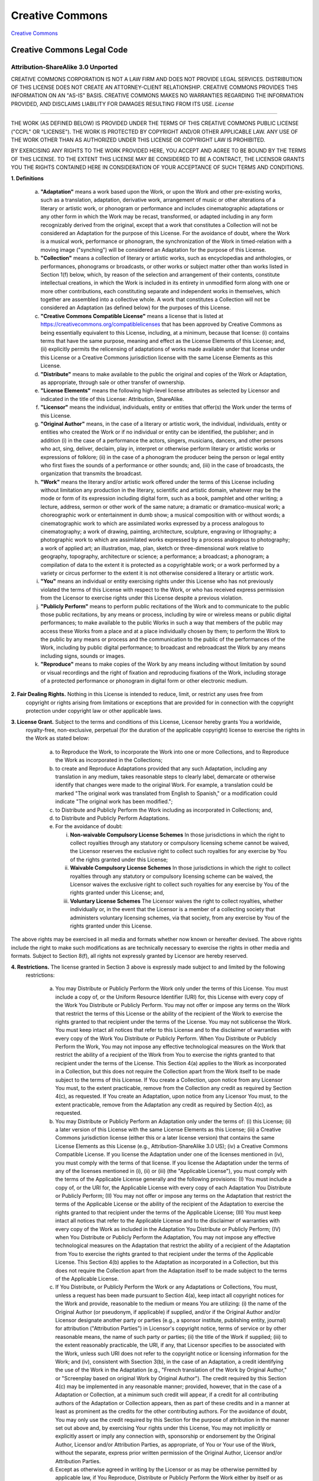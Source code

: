 ================
Creative Commons
================

`Creative Commons <https://creativecommons.org/>`_

.. image:: https://creativecommons.org/images/deed/cc-logo.jpg
   :alt: 

Creative Commons Legal Code
===========================

Attribution-ShareAlike 3.0 Unported
***********************************

.. image:: https://creativecommons.org/images/international/unported.png
   :alt: 

CREATIVE COMMONS CORPORATION IS NOT A LAW FIRM AND DOES NOT PROVIDE LEGAL SERVICES. DISTRIBUTION 
OF THIS LICENSE DOES NOT CREATE AN ATTORNEY-CLIENT RELATIONSHIP. CREATIVE COMMONS PROVIDES THIS 
INFORMATION ON AN "AS-IS" BASIS. CREATIVE COMMONS MAKES NO WARRANTIES REGARDING THE INFORMATION 
PROVIDED, AND DISCLAIMS LIABILITY FOR DAMAGES RESULTING FROM ITS USE. *License* 

-----------

THE WORK (AS DEFINED BELOW) IS PROVIDED UNDER THE TERMS OF THIS CREATIVE COMMONS PUBLIC LICENSE 
("CCPL" OR "LICENSE"). THE WORK IS PROTECTED BY COPYRIGHT AND/OR OTHER APPLICABLE LAW. ANY USE 
OF THE WORK OTHER THAN AS AUTHORIZED UNDER THIS LICENSE OR COPYRIGHT LAW IS PROHIBITED.

BY EXERCISING ANY RIGHTS TO THE WORK PROVIDED HERE, YOU ACCEPT AND AGREE TO BE BOUND BY THE TERMS 
OF THIS LICENSE. TO THE EXTENT THIS LICENSE MAY BE CONSIDERED TO BE A CONTRACT, THE LICENSOR GRANTS 
YOU THE RIGHTS CONTAINED HERE IN CONSIDERATION OF YOUR ACCEPTANCE OF SUCH TERMS AND CONDITIONS.

**1. Definitions**

   a. **"Adaptation"** means a work based upon the Work, or upon the Work and other pre-existing works, 
      such as a translation, adaptation, derivative work, arrangement of music or other alterations of a 
      literary or artistic work, or phonogram or performance and includes cinematographic adaptations or 
      any other form in which the Work may be recast, transformed, or adapted including in any form 
      recognizably derived from the original, except that a work that constitutes a Collection will not be 
      considered an Adaptation for the purpose of this License. For the avoidance of doubt, where the Work 
      is a musical work, performance or phonogram, the synchronization of the Work in timed-relation with 
      a moving image ("synching") will be considered an Adaptation for the purpose of this License.

   b. **"Collection"** means a collection of literary or artistic works, such as encyclopedias and anthologies, 
      or performances, phonograms or broadcasts, or other works or subject matter other than works listed in Section 
      1(f) below, which, by reason of the selection and arrangement of their contents, constitute intellectual 
      creations, in which the Work is included in its entirety in unmodified form along with one or more other 
      contributions, each constituting separate and independent works in themselves, which together are assembled 
      into a collective whole. A work that constitutes a Collection will not be considered an Adaptation (as defined below) 
      for the purposes of this License.

   c.  **"Creative Commons Compatible License"** means a license that is listed at https://creativecommons.org/compatiblelicenses 
       that has been approved by Creative Commons as being essentially equivalent to this License, including, at 
       a minimum, because that license: (i) contains terms that have the same purpose, meaning and effect as the 
       License Elements of this License; and, (ii) explicitly permits the relicensing of adaptations of works made 
       available under that license under this License or a Creative Commons jurisdiction license with the same 
       License Elements as this License.

   d.  **"Distribute"** means to make available to the public the original and copies of the Work or Adaptation, 
       as appropriate, through sale or other transfer of ownership.

   e.  **"License Elements"** means the following high-level license attributes as selected by Licensor and indicated 
       in the title of this License: Attribution, ShareAlike.

   f.  **"Licensor"** means the individual, individuals, entity or entities that offer(s) the Work under the terms of 
       this License.

   g.  **"Original Author"** means, in the case of a literary or artistic work, the individual, individuals, entity 
       or entities who created the Work or if no individual or entity can be identified, the publisher; and in 
       addition (i) in the case of a performance the actors, singers, musicians, dancers, and other persons who act, 
       sing, deliver, declaim, play in, interpret or otherwise perform literary or artistic works or expressions of 
       folklore; (ii) in the case of a phonogram the producer being the person or legal entity who first fixes the sounds 
       of a performance or other sounds; and, (iii) in the case of broadcasts, the organization that transmits the broadcast.

   h.  **"Work"** means the literary and/or artistic work offered under the terms of this License including without 
       limitation any production in the literary, scientific and artistic domain, whatever may be the mode or form 
       of its expression including digital form, such as a book, pamphlet and other writing; a lecture, address, sermon 
       or other work of the same nature; a dramatic or dramatico-musical work; a choreographic work or entertainment 
       in dumb show; a musical composition with or without words; a cinematographic work to which are assimilated works 
       expressed by a process analogous to cinematography; a work of drawing, painting, architecture, sculpture, engraving 
       or lithography; a photographic work to which are assimilated works expressed by a process analogous to photography; 
       a work of applied art; an illustration, map, plan, sketch or three-dimensional work relative to geography, topography, 
       architecture or science; a performance; a broadcast; a phonogram; a compilation of data to the extent it is protected 
       as a copyrightable work; or a work performed by a variety or circus performer to the extent it is not otherwise 
       considered a literary or artistic work.

   i.  **"You"** means an individual or entity exercising rights under this License who has not previously violated 
       the terms of this License with respect to the Work, or who has received express permission from the Licensor 
       to exercise rights under this License despite a previous violation.

   j.  **"Publicly Perform"** means to perform public recitations of the Work and to communicate to the public those 
       public recitations, by any means or process, including by wire or wireless means or public digital performances; 
       to make available to the public Works in such a way that members of the public may access these Works from a place 
       and at a place individually chosen by them; to perform the Work to the public by any means or process and the 
       communication to the public of the performances of the Work, including by public digital performance; to broadcast 
       and rebroadcast the Work by any means including signs, sounds or images.

   k.  **"Reproduce"** means to make copies of the Work by any means including without limitation by sound or visual 
       recordings and the right of fixation and reproducing fixations of the Work, including storage of a protected 
       performance or phonogram in digital form or other electronic medium.


**2. Fair Dealing Rights.**  Nothing in this License is intended to reduce, limit, or restrict any uses free from 
    copyright or rights arising from limitations or exceptions that are provided for in connection with the copyright 
    protection under copyright law or other applicable laws.


**3. License Grant.**  Subject to the terms and conditions of this License, Licensor hereby grants You a worldwide, 
    royalty-free, non-exclusive, perpetual (for the duration of the applicable copyright) license to exercise the rights 
    in the Work as stated below:

      a. to Reproduce the Work, to incorporate the Work into one or more Collections, and to Reproduce the Work as 
         incorporated in the Collections;
      b. to create and Reproduce Adaptations provided that any such Adaptation, including any translation in any 
         medium, takes reasonable steps to clearly label, demarcate or otherwise identify that changes were made to the 
         original Work. For example, a translation could be marked "The original work was translated from English to Spanish," 
         or a modification could indicate "The original work has been modified.";
      c. to Distribute and Publicly Perform the Work including as incorporated in Collections; and,
      d. to Distribute and Publicly Perform Adaptations.
      e. For the avoidance of doubt:

         i.   **Non-waivable Compulsory License Schemes** In those jurisdictions in which the right to collect royalties 
              through any statutory or compulsory licensing scheme cannot be waived, the Licensor reserves the exclusive 
              right to collect such royalties for any exercise by You of the rights granted under this License;
         ii.  **Waivable Compulsory License Schemes** In those jurisdictions in which the right to collect royalties through 
              any statutory or compulsory licensing scheme can be waived, the Licensor waives the exclusive right to collect 
              such royalties for any exercise by You of the rights granted under this License; and,
         iii. **Voluntary License Schemes** The Licensor waives the right to collect royalties, whether individually or, 
              in the event that the Licensor is a member of a collecting society that administers voluntary licensing schemes, 
              via that society, from any exercise by You of the rights granted under this License.


The above rights may be exercised in all media and formats whether now known or hereafter devised. The above rights include the right to make such modifications as are technically necessary to exercise the rights in other media and formats. Subject to Section 8(f), all rights not expressly granted by Licensor are hereby reserved.


**4. Restrictions.**  The license granted in Section 3 above is expressly made subject to and limited by the following 
     restrictions:

      a. You may Distribute or Publicly Perform the Work only under the terms of this License. You must include a copy of, 
         or the Uniform Resource Identifier (URI) for, this License with every copy of the Work You Distribute or Publicly 
         Perform. You may not offer or impose any terms on the Work that restrict the terms of this License or the ability 
         of the recipient of the Work to exercise the rights granted to that recipient under the terms of the License. You 
         may not sublicense the Work. You must keep intact all notices that refer to this License and to the disclaimer of 
         warranties with every copy of the Work You Distribute or Publicly Perform. When You Distribute or Publicly Perform 
         the Work, You may not impose any effective technological measures on the Work that restrict the ability of a 
         recipient of the Work from You to exercise the rights granted to that recipient under the terms of the License. 
         This Section 4(a) applies to the Work as incorporated in a Collection, but this does not require the Collection 
         apart from the Work itself to be made subject to the terms of this License. If You create a Collection, upon notice 
         from any Licensor You must, to the extent practicable, remove from the Collection any credit as required by 
         Section 4(c), as requested. If You create an Adaptation, upon notice from any Licensor You must, to the extent 
         practicable, remove from the Adaptation any credit as required by Section 4(c), as requested.

      b. You may Distribute or Publicly Perform an Adaptation only under the terms of: (i) this License; (ii) a later version 
         of this License with the same License Elements as this License; (iii) a Creative Commons jurisdiction license 
         (either this or a later license version) that contains the same License Elements as this License (e.g., 
         Attribution-ShareAlike 3.0 US); (iv) a Creative Commons Compatible License. If you license the Adaptation under one 
         of the licenses mentioned in (iv), you must comply with the terms of that license. If you license the Adaptation 
         under the terms of any of the licenses mentioned in (i), (ii) or (iii) (the "Applicable License"), you must comply 
         with the terms of the Applicable License generally and the following provisions: (I) You must include a copy of, or 
         the URI for, the Applicable License with every copy of each Adaptation You Distribute or Publicly Perform; (II) You 
         may not offer or impose any terms on the Adaptation that restrict the terms of the Applicable License or the ability 
         of the recipient of the Adaptation to exercise the rights granted to that recipient under the terms of the Applicable 
         License; (III) You must keep intact all notices that refer to the Applicable License and to the disclaimer of 
         warranties with every copy of the Work as included in the Adaptation You Distribute or Publicly Perform; (IV) when 
         You Distribute or Publicly Perform the Adaptation, You may not impose any effective technological measures on the 
         Adaptation that restrict the ability of a recipient of the Adaptation from You to exercise the rights granted to that 
         recipient under the terms of the Applicable License. This Section 4(b) applies to the Adaptation as incorporated in a 
         Collection, but this does not require the Collection apart from the Adaptation itself to be made subject to the terms 
         of the Applicable License.

      c. If You Distribute, or Publicly Perform the Work or any Adaptations or Collections, You must, unless a request has 
         been made pursuant to Section 4(a), keep intact all copyright notices for the Work and provide, reasonable to the 
         medium or means You are utilizing: (i) the name of the Original Author (or pseudonym, if applicable) if supplied, 
         and/or if the Original Author and/or Licensor designate another party or parties (e.g., a sponsor institute, 
         publishing entity, journal) for attribution ("Attribution Parties") in Licensor's copyright notice, terms of 
         service or by other reasonable means, the name of such party or parties; (ii) the title of the Work if supplied; 
         (iii) to the extent reasonably practicable, the URI, if any, that Licensor specifies to be associated with the Work, 
         unless such URI does not refer to the copyright notice or licensing information for the Work; and (iv), consistent 
         with Ssection 3(b), in the case of an Adaptation, a credit identifying the use of the Work in the Adaptation (e.g., 
         "French translation of the Work by Original Author," or "Screenplay based on original Work by Original Author"). 
         The credit required by this Section 4(c) may be implemented in any reasonable manner; provided, however, that in the 
         case of a Adaptation or Collection, at a minimum such credit will appear, if a credit for all contributing authors of 
         the Adaptation or Collection appears, then as part of these credits and in a manner at least as prominent as the 
         credits for the other contributing authors. For the avoidance of doubt, You may only use the credit required by 
         this Section for the purpose of attribution in the manner set out above and, by exercising Your rights under this 
         License, You may not implicitly or explicitly assert or imply any connection with, sponsorship or endorsement by 
         the Original Author, Licensor and/or Attribution Parties, as appropriate, of You or Your use of the Work, without 
         the separate, express prior written permission of the Original Author, Licensor and/or Attribution Parties.

      d. Except as otherwise agreed in writing by the Licensor or as may be otherwise permitted by applicable law, if You 
         Reproduce, Distribute or Publicly Perform the Work either by itself or as part of any Adaptations or Collections, 
         You must not distort, mutilate, modify or take other derogatory action in relation to the Work which would be 
         prejudicial to the Original Author's honor or reputation. Licensor agrees that in those jurisdictions (e.g. Japan), 
         in which any exercise of the right granted in Section 3(b) of this License (the right to make Adaptations) would 
         be deemed to be a distortion, mutilation, modification or other derogatory action prejudicial to the Original 
         Author's honor and reputation, the Licensor will waive or not assert, as appropriate, this Section, to the fullest 
         extent permitted by the applicable national law, to enable You to reasonably exercise Your right under Section 3(b) 
         of this License (right to make Adaptations) but not otherwise.

**5. Representations, Warranties and Disclaimer**

   UNLESS OTHERWISE MUTUALLY AGREED TO BY THE PARTIES IN WRITING, LICENSOR OFFERS THE WORK AS-IS AND MAKES NO REPRESENTATIONS 
   OR WARRANTIES OF ANY KIND CONCERNING THE WORK, EXPRESS, IMPLIED, STATUTORY OR OTHERWISE, INCLUDING, WITHOUT LIMITATION, 
   WARRANTIES OF TITLE, MERCHANTIBILITY, FITNESS FOR A PARTICULAR PURPOSE, NONINFRINGEMENT, OR THE ABSENCE OF LATENT OR OTHER 
   DEFECTS, ACCURACY, OR THE PRESENCE OF ABSENCE OF ERRORS, WHETHER OR NOT DISCOVERABLE. SOME JURISDICTIONS DO NOT ALLOW THE 
   EXCLUSION OF IMPLIED WARRANTIES, SO SUCH EXCLUSION MAY NOT APPLY TO YOU.

**6. Limitation on Liability.**  EXCEPT TO THE EXTENT REQUIRED BY APPLICABLE LAW, IN NO EVENT WILL LICENSOR BE LIABLE TO 
     YOU ON ANY LEGAL THEORY FOR ANY SPECIAL, INCIDENTAL, CONSEQUENTIAL, PUNITIVE OR EXEMPLARY DAMAGES ARISING OUT OF THIS 
     LICENSE OR THE USE OF THE WORK, EVEN IF LICENSOR HAS BEEN ADVISED OF THE POSSIBILITY OF SUCH DAMAGES.

**7. Termination**

   a. This License and the rights granted hereunder will terminate automatically upon any breach by You of the terms of this 
      License. Individuals or entities who have received Adaptations or Collections from You under this License, however, 
      will not have their licenses terminated provided such individuals or entities remain in full compliance with those 
      licenses. Sections 1, 2, 5, 6, 7, and 8 will survive any termination of this License.

   b. Subject to the above terms and conditions, the license granted here is perpetual (for the duration of the applicable 
      copyright in the Work). Notwithstanding the above, Licensor reserves the right to release the Work under different 
      license terms or to stop distributing the Work at any time; provided, however that any such election will not serve 
      to withdraw this License (or any other license that has been, or is required to be, granted under the terms of this 
      License), and this License will continue in full force and effect unless terminated as stated above.


**8. Miscellaneous**

   a. Each time You Distribute or Publicly Perform the Work or a Collection, the Licensor offers to the recipient a license 
      to the Work on the same terms and conditions as the license granted to You under this License.

   b. Each time You Distribute or Publicly Perform an Adaptation, Licensor offers to the recipient a license to the original 
      Work on the same terms and conditions as the license granted to You under this License.

   c. If any provision of this License is invalid or unenforceable under applicable law, it shall not affect the validity or 
      enforceability of the remainder of the terms of this License, and without further action by the parties to this 
      agreement, such provision shall be reformed to the minimum extent necessary to make such provision valid and enforceable.

   d. No term or provision of this License shall be deemed waived and no breach consented to unless such waiver or consent 
      shall be in writing and signed by the party to be charged with such waiver or consent.

   e. This License constitutes the entire agreement between the parties with respect to the Work licensed here. There are 
      no understandings, agreements or representations with respect to the Work not specified here. Licensor shall not be 
      bound by any additional provisions that may appear in any communication from You. This License may not be modified 
      without the mutual written agreement of the Licensor and You.

   f. The rights granted under, and the subject matter referenced, in this License were drafted utilizing the terminology 
      of the Berne Convention for the Protection of Literary and Artistic Works (as amended on September 28, 1979), the 
      Rome Convention of 1961, the WIPO Copyright Treaty of 1996, the WIPO Performances and Phonograms Treaty of 1996 and 
      the Universal Copyright Convention (as revised on July 24, 1971). These rights and subject matter take effect in the 
      relevant jurisdiction in which the License terms are sought to be enforced according to the corresponding provisions 
      of the implementation of those treaty provisions in the applicable national law. If the standard suite of rights 
      granted under applicable copyright law includes additional rights not granted under this License, such additional 
      rights are deemed to be included in the License; this License is not intended to restrict the license of any rights 
      under applicable law.

Creative Commons Notice
-----------------------

Creative Commons is not a party to this License, and makes no warranty whatsoever in connection with the Work. Creative 
Commons will not be liable to You or any party on any legal theory for any damages whatsoever, including without limitation 
any general, special, incidental or consequential damages arising in connection to this license. Notwithstanding the 
foregoing two (2) sentences, if Creative Commons has expressly identified itself as the Licensor hereunder, it shall have 
all rights and obligations of Licensor.

Except for the limited purpose of indicating to the public that the Work is licensed under the CCPL, Creative Commons does 
not authorize the use by either party of the trademark "Creative Commons" or any related trademark or logo of Creative 
Commons without the prior written consent of Creative Commons. Any permitted use will be in compliance with Creative 
Commons' then-current trademark usage guidelines, as may be published on its website or otherwise made available upon 
request from time to time. For the avoidance of doubt, this trademark restriction does not form part of the License.

Creative Commons may be contacted at `https://creativecommons.org/ <https://creativecommons.org/>`_.
